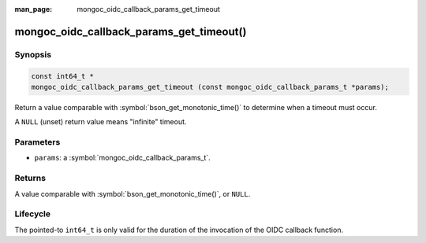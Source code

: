 :man_page: mongoc_oidc_callback_params_get_timeout

mongoc_oidc_callback_params_get_timeout()
=========================================

Synopsis
--------

.. code-block:: c

  const int64_t *
  mongoc_oidc_callback_params_get_timeout (const mongoc_oidc_callback_params_t *params);

Return a value comparable with :symbol:`bson_get_monotonic_time()` to determine when a timeout must occur.

A ``NULL`` (unset) return value means "infinite" timeout.

Parameters
----------

* ``params``: a :symbol:`mongoc_oidc_callback_params_t`.

Returns
-------

A value comparable with :symbol:`bson_get_monotonic_time()`, or ``NULL``.

Lifecycle
---------

The pointed-to ``int64_t`` is only valid for the duration of the invocation of the OIDC callback function.

.. seealso::

  - :symbol:`mongoc_oidc_callback_params_t`
  - :symbol:`mongoc_oidc_callback_t`
